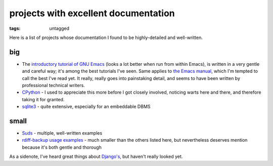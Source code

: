 projects with excellent documentation
=====================================


:tags: untagged


Here is a list of projects whose documentation I found to be
highly-detailed and well-written.


big
---

- The `introductory tutorial of GNU Emacs`_ (looks a lot better when
  run from within Emacs), is written in a very gentle and careful way;
  it's among the best tutorials I've seen.  Same applies to `the Emacs
  manual`_, which I'm tempted to call the best I've read yet. It
  really, really goes into painstaking detail, and seems to have been
  written by professional technical writers.

- `CPython`_ - I used to appreciate this more before I got closely
  involved, noticing warts here and there, and therefore taking it for
  granted.

- `sqlite3`_ - quite extensive, especially for an embeddable DBMS


small
-----

- `Suds`_ - multiple, well-written examples

- `rdiff-backup usage examples`_ - much smaller than the others listed
  here, but nevertheless deserves mention because it's both gentle and
  thorough


As a sidenote, I've heard great things about `Django's`_, but haven't
really looked yet.


.. _CPython: http://docs.python.org
.. _introductory tutorial of GNU Emacs: http://cmgm.stanford.edu/classes/unix/emacs.html
.. _Suds: https://fedorahosted.org/suds/wiki/Documentation
.. _rdiff-backup usage examples: http://www.nongnu.org/rdiff-backup/examples.html
.. _sqlite3: http://www.sqlite.org/docs.html
.. _Django's: https://docs.djangoproject.com
.. _the Emacs manual: http://www.gnu.org/software/emacs/manual/html_node/emacs
